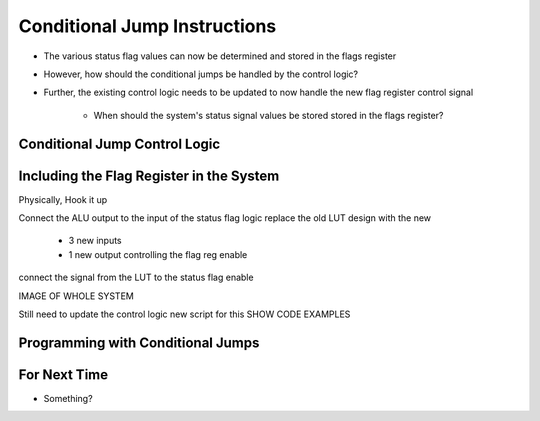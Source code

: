 =============================
Conditional Jump Instructions
=============================

* The various status flag values can now be determined and stored in the flags register
* However, how should the conditional jumps be handled by the control logic?
* Further, the existing control logic needs to be updated to now handle the new flag register control signal

    * When should the system's status signal values be stored stored in the flags register?



Conditional Jump Control Logic
==============================



Including the Flag Register in the System
=========================================

Physically, Hook it up

Connect the ALU output to the input of the status flag logic
replace the old LUT design with the new

    * 3 new inputs
    * 1 new output controlling the flag reg enable

connect the signal from the LUT to the status flag enable

IMAGE OF WHOLE SYSTEM


Still need to update the control logic
new script for this
SHOW CODE EXAMPLES



Programming with Conditional Jumps
==================================



For Next Time
=============

* Something?


